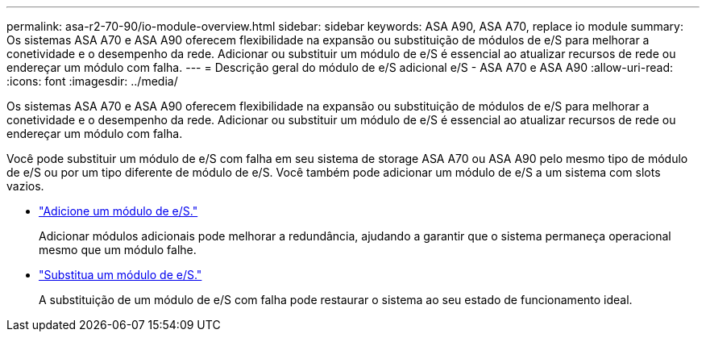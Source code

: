 ---
permalink: asa-r2-70-90/io-module-overview.html 
sidebar: sidebar 
keywords: ASA A90,  ASA A70, replace io module 
summary: Os sistemas ASA A70 e ASA A90 oferecem flexibilidade na expansão ou substituição de módulos de e/S para melhorar a conetividade e o desempenho da rede. Adicionar ou substituir um módulo de e/S é essencial ao atualizar recursos de rede ou endereçar um módulo com falha. 
---
= Descrição geral do módulo de e/S adicional e/S - ASA A70 e ASA A90
:allow-uri-read: 
:icons: font
:imagesdir: ../media/


[role="lead"]
Os sistemas ASA A70 e ASA A90 oferecem flexibilidade na expansão ou substituição de módulos de e/S para melhorar a conetividade e o desempenho da rede. Adicionar ou substituir um módulo de e/S é essencial ao atualizar recursos de rede ou endereçar um módulo com falha.

Você pode substituir um módulo de e/S com falha em seu sistema de storage ASA A70 ou ASA A90 pelo mesmo tipo de módulo de e/S ou por um tipo diferente de módulo de e/S. Você também pode adicionar um módulo de e/S a um sistema com slots vazios.

* link:io-module-add.html["Adicione um módulo de e/S."]
+
Adicionar módulos adicionais pode melhorar a redundância, ajudando a garantir que o sistema permaneça operacional mesmo que um módulo falhe.

* link:io-module-replace.html["Substitua um módulo de e/S."]
+
A substituição de um módulo de e/S com falha pode restaurar o sistema ao seu estado de funcionamento ideal.


